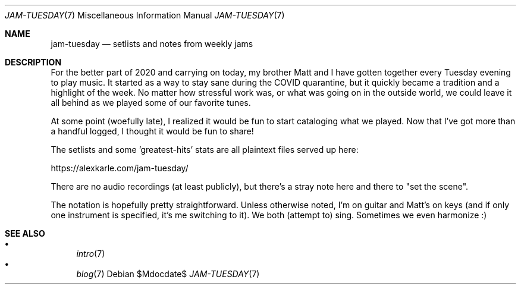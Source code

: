 .Dd $Mdocdate$
.Dt JAM-TUESDAY 7
.Os
.Sh NAME
.Nm jam-tuesday
.Nd setlists and notes from weekly jams
.Sh DESCRIPTION
For the better part of 2020 and carrying on today,
my brother Matt and I have gotten together every Tuesday evening to play music.
It started as a way to stay sane during the COVID quarantine,
but it quickly became a tradition and a highlight of the week.
No matter how stressful work was,
or what was going on in the outside world,
we could leave it all behind as we played some of our favorite tunes.
.Pp
At some point (woefully late),
I realized it would be fun to start cataloging what we played.
Now that I've got more than a handful logged,
I thought it would be fun to share!
.Pp
The setlists and some 'greatest-hits' stats are all plaintext files served up here:
.Pp
.Lk https://alexkarle.com/jam-tuesday/
.Pp
There are no audio recordings (at least publicly),
but there's a stray note here and there to "set the scene".
.Pp
The notation is hopefully pretty straightforward.
Unless otherwise noted,
I'm on guitar and Matt's on keys
(and if only one instrument is specified, it's me switching to it).
We both (attempt to) sing.
Sometimes we even harmonize :)
.Sh SEE ALSO
.Bl -bullet -compact
.It
.Xr intro 7
.It
.Xr blog 7
.El
